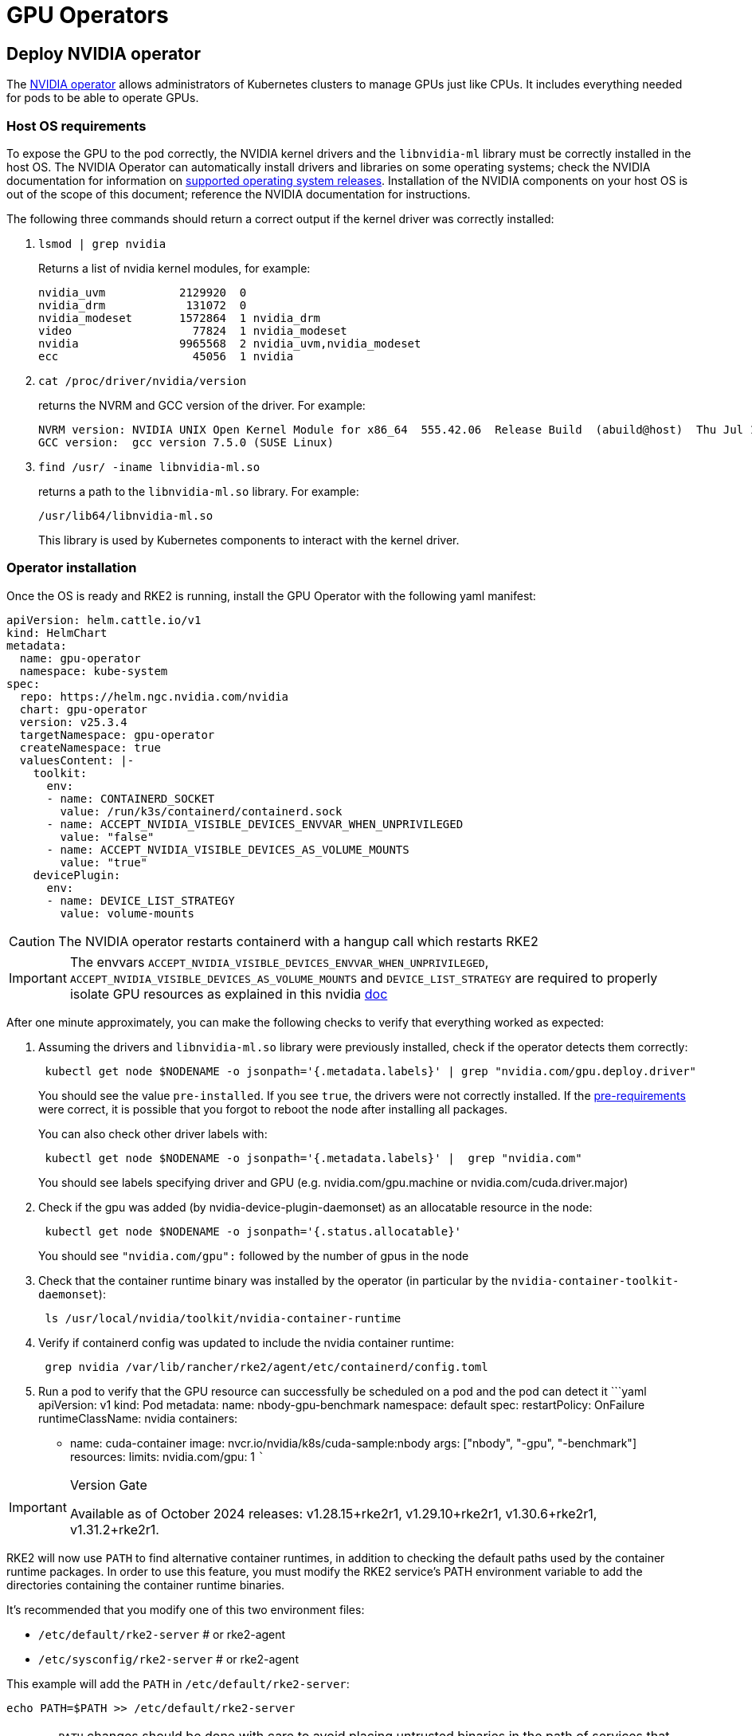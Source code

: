 = GPU Operators

== Deploy NVIDIA operator

The https://docs.nvidia.com/datacenter/cloud-native/gpu-operator/latest/index.html[NVIDIA operator] allows administrators of Kubernetes clusters to manage GPUs just like CPUs. It includes everything needed for pods to be able to operate GPUs.

=== Host OS requirements

To expose the GPU to the pod correctly, the NVIDIA kernel drivers and the `libnvidia-ml` library must be correctly installed in the host OS. The NVIDIA Operator can automatically install drivers and libraries on some operating systems; check the NVIDIA documentation for information on https://docs.nvidia.com/datacenter/cloud-native/gpu-operator/latest/platform-support.html#supported-operating-systems-and-kubernetes-platforms[supported operating system releases]. Installation of the NVIDIA components on your host OS is out of the scope of this document; reference the NVIDIA documentation for instructions.

The following three commands should return a correct output if the kernel driver was correctly installed:

. `lsmod | grep nvidia`
+
Returns a list of nvidia kernel modules, for example:
+
----
nvidia_uvm           2129920  0
nvidia_drm            131072  0
nvidia_modeset       1572864  1 nvidia_drm
video                  77824  1 nvidia_modeset
nvidia               9965568  2 nvidia_uvm,nvidia_modeset
ecc                    45056  1 nvidia
----

. `cat /proc/driver/nvidia/version`
+
returns the NVRM and GCC version of the driver. For example:
+
----
NVRM version: NVIDIA UNIX Open Kernel Module for x86_64  555.42.06  Release Build  (abuild@host)  Thu Jul 11 12:00:00 UTC 2024
GCC version:  gcc version 7.5.0 (SUSE Linux)
----

. `find /usr/ -iname libnvidia-ml.so`
+
returns a path to the `libnvidia-ml.so` library. For example:
+
----
/usr/lib64/libnvidia-ml.so
----
+
This library is used by Kubernetes components to interact with the kernel driver.

=== Operator installation

Once the OS is ready and RKE2 is running, install the GPU Operator with the following yaml manifest:

[,yaml]
----
apiVersion: helm.cattle.io/v1
kind: HelmChart
metadata:
  name: gpu-operator
  namespace: kube-system
spec:
  repo: https://helm.ngc.nvidia.com/nvidia
  chart: gpu-operator
  version: v25.3.4
  targetNamespace: gpu-operator
  createNamespace: true
  valuesContent: |-
    toolkit:
      env:
      - name: CONTAINERD_SOCKET
        value: /run/k3s/containerd/containerd.sock
      - name: ACCEPT_NVIDIA_VISIBLE_DEVICES_ENVVAR_WHEN_UNPRIVILEGED
        value: "false"
      - name: ACCEPT_NVIDIA_VISIBLE_DEVICES_AS_VOLUME_MOUNTS
        value: "true"
    devicePlugin:
      env:
      - name: DEVICE_LIST_STRATEGY
        value: volume-mounts
----

[CAUTION]
====
The NVIDIA operator restarts containerd with a hangup call which restarts RKE2
====

[IMPORTANT]
====
The envvars `ACCEPT_NVIDIA_VISIBLE_DEVICES_ENVVAR_WHEN_UNPRIVILEGED`, `ACCEPT_NVIDIA_VISIBLE_DEVICES_AS_VOLUME_MOUNTS` and `DEVICE_LIST_STRATEGY` are required to properly isolate GPU resources as explained in this nvidia https://docs.google.com/document/d/1zy0key-EL6JH50MZgwg96RPYxxXXnVUdxLZwGiyqLd8/edit?tab=t.0[doc]
====

After one minute approximately, you can make the following checks to verify that everything worked as expected:

. Assuming the drivers and `libnvidia-ml.so` library were previously installed, check if the operator detects them correctly:
+
----
 kubectl get node $NODENAME -o jsonpath='{.metadata.labels}' | grep "nvidia.com/gpu.deploy.driver"
----
+
You should see the value `pre-installed`. If you see `true`, the drivers were not correctly installed. If the <<_host_os_requirements,pre-requirements>> were correct, it is possible that you forgot to reboot the node after installing all packages.
+
You can also check other driver labels with:
+
----
 kubectl get node $NODENAME -o jsonpath='{.metadata.labels}' |  grep "nvidia.com"
----
+
You should see labels specifying driver and GPU (e.g. nvidia.com/gpu.machine or nvidia.com/cuda.driver.major)

. Check if the gpu was added (by nvidia-device-plugin-daemonset) as an allocatable resource in the node:
+
----
 kubectl get node $NODENAME -o jsonpath='{.status.allocatable}'
----
+
You should see `"nvidia.com/gpu":` followed by the number of gpus in the node

. Check that the container runtime binary was installed by the operator (in particular by the `nvidia-container-toolkit-daemonset`):
+
----
 ls /usr/local/nvidia/toolkit/nvidia-container-runtime
----

. Verify if containerd config was updated to include the nvidia container runtime:
+
----
 grep nvidia /var/lib/rancher/rke2/agent/etc/containerd/config.toml
----

. Run a pod to verify that the GPU resource can successfully be scheduled on a pod and the pod can detect it
 ```yaml
 apiVersion: v1
 kind: Pod
 metadata:
   name: nbody-gpu-benchmark
   namespace: default
 spec:
   restartPolicy: OnFailure
   runtimeClassName: nvidia
   containers:
 ** name: cuda-container
image: nvcr.io/nvidia/k8s/cuda-sample:nbody
args: ["nbody", "-gpu", "-benchmark"]
resources:
  limits:
    nvidia.com/gpu: 1
 ```

[IMPORTANT]
.Version Gate
====
Available as of October 2024 releases: v1.28.15+rke2r1, v1.29.10+rke2r1, v1.30.6+rke2r1, v1.31.2+rke2r1.
====

RKE2 will now use `PATH` to find alternative container runtimes, in addition to checking the default paths used by the container runtime packages. In order to use this feature, you must modify the RKE2 service's PATH environment variable to add the directories containing the container runtime binaries.

It's recommended that you modify one of this two environment files:

* `/etc/default/rke2-server` # or rke2-agent
* `/etc/sysconfig/rke2-server` # or rke2-agent

This example will add the `PATH` in `/etc/default/rke2-server`:

[,bash]
----
echo PATH=$PATH >> /etc/default/rke2-server
----

[CAUTION]
====
`PATH` changes should be done with care to avoid placing untrusted binaries in the path of services that run as root.
====
